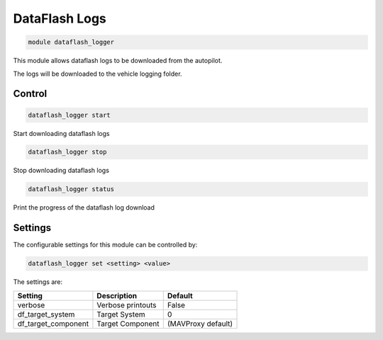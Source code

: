 ==============
DataFlash Logs
==============

.. code:: bash

    module dataflash_logger
    
This module allows dataflash logs to be downloaded from the autopilot.

The logs will be downloaded to the vehicle logging folder.

Control
=======

.. code:: bash

    dataflash_logger start
    
Start downloading dataflash logs

.. code:: bash

    dataflash_logger stop
    
Stop downloading dataflash logs

.. code:: bash

    dataflash_logger status
    
Print the progress of the dataflash log download    

Settings
========

The configurable settings for this module can be controlled by:

.. code:: bash

    dataflash_logger set <setting> <value>
    
The settings are:

===============================   =======================================   ===============================
Setting                           Description                               Default
===============================   =======================================   ===============================
verbose                           Verbose printouts                         False
df_target_system                  Target System                             0
df_target_component               Target Component                          (MAVProxy default)
===============================   =======================================   ===============================




